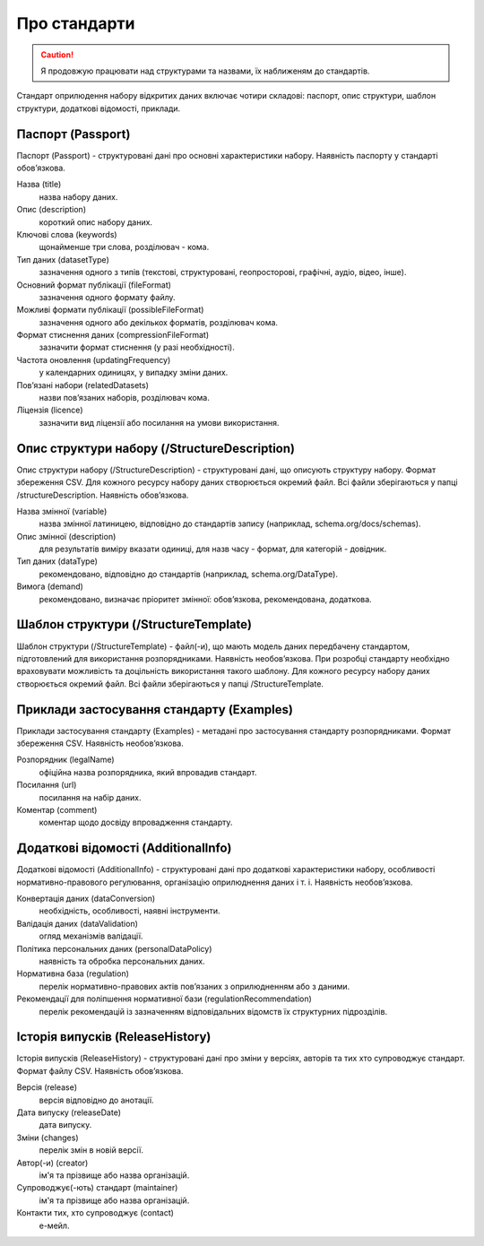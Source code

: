 Про стандарти
==================================================


.. caution::
   Я продовжую працювати над структурами та назвами, їх наближеням до стандартів.



Стандарт оприлюдення набору відкритих даних включає чотири складові: паспорт, опис структури, шаблон структури, додаткові відомості, приклади.


Паспорт (Passport)
----------------------------

Паспорт (Passport) - структуровані дані про основні характеристики набору. Наявність паспорту у стандарті обов’язкова. 

Назва (title)
	назва набору даних.

Опис (description)
	короткий опис набору даних.

Ключові слова (keywords)
	щонайменше три слова, розділювач - кома.

Тип даних (datasetType)
	зазначення одного з типів (текстові, структуровані, геопросторові, графічні, аудіо, відео, інше).

Основний формат публікації (fileFormat)
	зазначення одного формату файлу.

Можливі формати публікації (possibleFileFormat)
	зазначення одного або декількох форматів, розділювач кома.

Формат стиснення даних (compressionFileFormat)
	зазначити формат стиснення (у разі необхідності).

Частота оновлення (updatingFrequency)
	у календарних одиницях, у випадку зміни даних.

Пов’язані набори (relatedDatasets)
	назви пов’язаних наборів, розділювач кома.

Ліцензія (licence)
	зазначити вид ліцензії або посилання на умови використання.



Опис структури набору (/StructureDescription)
----------------------------

Опис структури набору (/StructureDescription) - структуровані дані, що описують структуру набору. Формат збереження CSV. Для кожного ресурсу набору даних створюється окремий файл. Всі файли зберігаються у папці /structureDescription. Наявність обов’язкова.

Назва змінної (variable)
	назва змінної латиницею, відповідно до стандартів запису (наприклад, schema.org/docs/schemas).

Опис змінної (description)
	для результатів виміру вказати одиниці, для назв часу - формат, для категорій - довідник.

Тип даних (dataType)
	рекомендовано, відповідно до стандартів (наприклад, schema.org/DataType).

Вимога (demand)
	рекомендовано, визначає пріоритет змінної: обов’язкова, рекомендована, додаткова.



Шаблон структури (/StructureTemplate)
----------------------------

Шаблон структури (/StructureTemplate) - файл(-и), що мають модель даних передбачену стандартом, підготовлений для використання розпорядниками. Наявність необов’язкова. При розробці стандарту необхідно враховувати можливість та доцільність використання такого шаблону. Для кожного ресурсу набору даних створюється окремий файл. Всі файли зберігаються у папці /StructureTemplate.


Приклади застосування стандарту (Examples)
----------------------------

Приклади застосування стандарту (Examples) - метадані про застосування стандарту розпорядниками. Формат збереження CSV. Наявність необов’язкова.

Розпорядник (legalName)
	офіційна назва розпорядника, який впровадив стандарт.
Посилання (url)
	посилання на набір даних.
Коментар (comment)
	коментар щодо досвіду впровадження стандарту.


Додаткові відомості (AdditionalInfo)
----------------------------
Додаткові відомості (AdditionalInfo) - структуровані дані про додаткові характеристики набору, особливості нормативно-правового регулювання, організацію оприлюднення даних і т. і. Наявність необов’язкова.

Конвертація даних (dataConversion)
	необхідність, особливості, наявні інструменти.

Валідація даних (dataValidation)
	огляд механізмів валідації.

Політика персональних даних (personalDataPolicy)
	наявність та обробка персональних даних.

Нормативна база (regulation)
	перелік нормативно-правових актів пов’язаних з оприлюдненням або з даними.

Рекомендації для поліпшення нормативної бази (regulationRecommendation)
	перелік рекомендацій із зазначенням відповідальних відомств їх структурних підрозділів.


Історія випусків (ReleaseHistory)
----------------------------

Історія випусків (ReleaseHistory) - структуровані дані про зміни у версіях, авторів та тих хто супроводжує стандарт. Формат файлу CSV. Наявність обов’язкова.

Версія (release)
	версія відповідно до анотації.

Дата випуску (releaseDate)
	дата випуску.

Зміни (changes)
	перелік змін в новій версії.

Автор(-и) (creator)
	ім'я та прізвище або назва організацій.

Супроводжує(-ють) стандарт (maintainer)
	ім'я та прізвище або назва організацій.

Контакти тих, хто супроводжує (contact)
	е-мейл.
